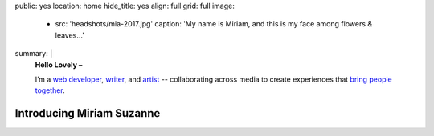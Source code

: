 public: yes
location: home
hide_title: yes
align: full
grid: full
image:
  - src: 'headshots/mia-2017.jpg'
    caption: 'My name is Miriam, and this is my face among flowers & leaves…'
summary: |
  **Hello Lovely –**

  I’m a `web developer`_, `writer`_, and `artist`_ --
  collaborating across media
  to create experiences
  that `bring people together`_.

  .. _web developer: /work/
  .. _writer: /writing/
  .. _artist: /art/
  .. _bring people together: /why/

  .. callmacro:: content/macros.j2#btn
    :url: '/contact/'
    :content: 'Start a conversation'


**************************
Introducing Miriam Suzanne
**************************


.. callmacro:: content/feature.macros.j2#show
  :slugs: [
      ['work/oddbird', 'large'],
      ['writing/ridingsidesaddle', 'large'],
      ['art/teacupgorilla', 'small'],
      ['writing/jumpstartsass', 'small'],
      ['art/grapefruitlab', 'small'],
    ]


.. callmacro:: blog/macros.j2#recent_posts
